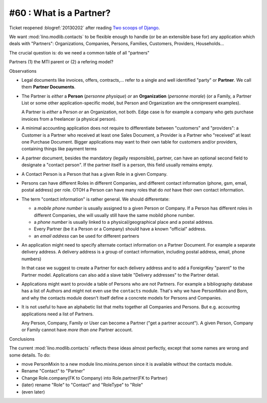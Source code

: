 #60 : What is a Partner? 
------------------------

Ticket reopened :blogref:`20130202` after reading 
`Two scoops of Django <https://django.2scoops.org/>`_.

We want :mod:`lino.modlib.contacts` to be flexible 
enough to handle (or be an extensible base for) any application 
which deals with "Partners": 
Organizations, Companies, Persons, 
Families, Customers, Providers, Households...

The crucial question is: do we need a common table of all "partners"

Partners
(1) the MTI parent or (2) a refering model?

Observations

- Legal documents like invoices, offers, contracts,...
  refer to a single and well identified "party" 
  or **Partner**. 
  We call them **Partner Documents**.
  
- The Partner is *either* a **Person** (*personne physique*) 
  *or* an **Organization** (*personne morale*)
  (or a Family, a Partner List or some other application-specific model, 
  but Person and Organization are the omnipresent examples).
  
  A Partner is *either* a Person *or* an Organization, not both.
  Edge case is for example a company who gets purchase invoices 
  from a freelancer (a physical person). 
  
- A minimal accounting application 
  does not require to differentiate between 
  "customers" and "providers": a Customer is a Partner who received 
  at least one Sales Document, a Provider is a Partner who "received" 
  at least one Purchase Document.
  Bigger applications may want to their own table for 
  customers and/or providers, containing things like payment terms
  
- A partner document, besides the mandatory (legally responsible), 
  partner, can have an optional second 
  field to designate a "contact person". 
  If the partner itself is a person, this field 
  usually remains empty.

- A Contact Person is a Person that has a given Role in a given Company.
  
- Persons can have different Roles in different Companies, and 
  different contact information 
  (phone, gsm, email, postal address) per role.
  OTOH a Person can have many roles that do *not* have their own 
  contact information.
  
- The term "contact information" is rather general. 
  We should differentate:

  - a *mobile phone number* is usually assigned to a given 
    Person or Company. If a Person has different roles in different 
    Companies, she will usually still have the same mobild phone number.
  - a *phone number* is usually linked to a physical/geographical 
    place and a postal address.
  - Every Partner (be it a Person or a Company) 
    should have a known "official" address.
  - an *email address* can be used for different partners
  
- An application might need to specify 
  alternate contact information on a Partner Document. 
  For example a separate delivery address.
  A delivery address is a group of contact information, 
  including postal address, email, phone numbers)
  
  In that case we suggest to create a Partner for each 
  delivery address and to add a ForeignKey "parent" to 
  the Partner model.
  Applications can also add a slave table 
  "Delivery addresses" to the Partner detail.
  
- Applications might want to provide a table of Persons 
  who are not Partners. For example a bibliography database has a list 
  of Authors and might not even use the ``contacts`` 
  module. That's why we have PersonMixin and Born, and why the 
  contacts module doesn't itself define a concrete models for 
  Persons and Companies.

- It is not useful to have an alphabetic list that melts together 
  all Companies and Persons. But e.g. accountng applications 
  need a list of Partners. 
  
  Any Person, Company, Family or User can become a Partner 
  ("get a partner account"). A given Person, Company or Family 
  cannot have *more than one* Partner account.

Conclusions

The current :mod:`lino.modlib.contacts` reflects these ideas 
almost perfectly, except that some names are wrong 
and some details. To do:

- move PersonMixin to a new module lino.mixins.person since it 
  is available without the contacts module.
- Rename "Contact" to "Partner"
- Change Role.company(FK to Company) into Role.partner(FK to Partner)
- (later) rename "Role" to "Contact" and "RoleType" to "Role"
- (even later) 
